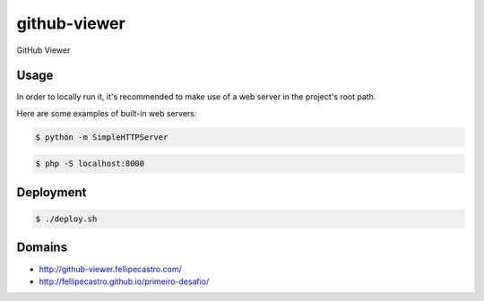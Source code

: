 github-viewer
================

GitHub Viewer

Usage
-----

In order to locally run it, it's recommended to make use of a web server in the project's root path.

Here are some examples of built-in web servers:

.. code-block:: bash

    $ python -m SimpleHTTPServer

.. code-block:: bash

    $ php -S localhost:8000

Deployment
----------

.. code-block:: bash

    $ ./deploy.sh

Domains
-------

- `<http://github-viewer.fellipecastro.com/>`_
- `<http://fellipecastro.github.io/primeiro-desafio/>`_

